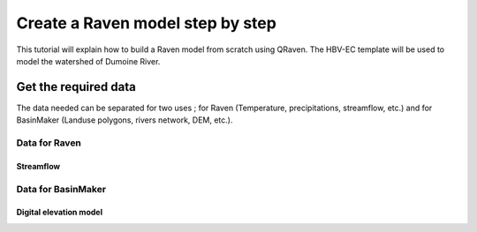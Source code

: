 =================================
Create a Raven model step by step
=================================

This tutorial will explain how to build a Raven model from scratch using QRaven.
The HBV-EC template will be used to model the watershed of Dumoine River.

Get the required data
=====================

The data needed can be separated for two uses ; for Raven (Temperature, precipitations, streamflow, etc.) and 
for BasinMaker (Landuse polygons, rivers network, DEM, etc.).

Data for Raven
--------------

Streamflow
^^^^^^^^^^

Data for BasinMaker
-------------------

Digital elevation model
^^^^^^^^^^^^^^^^^^^^^^^